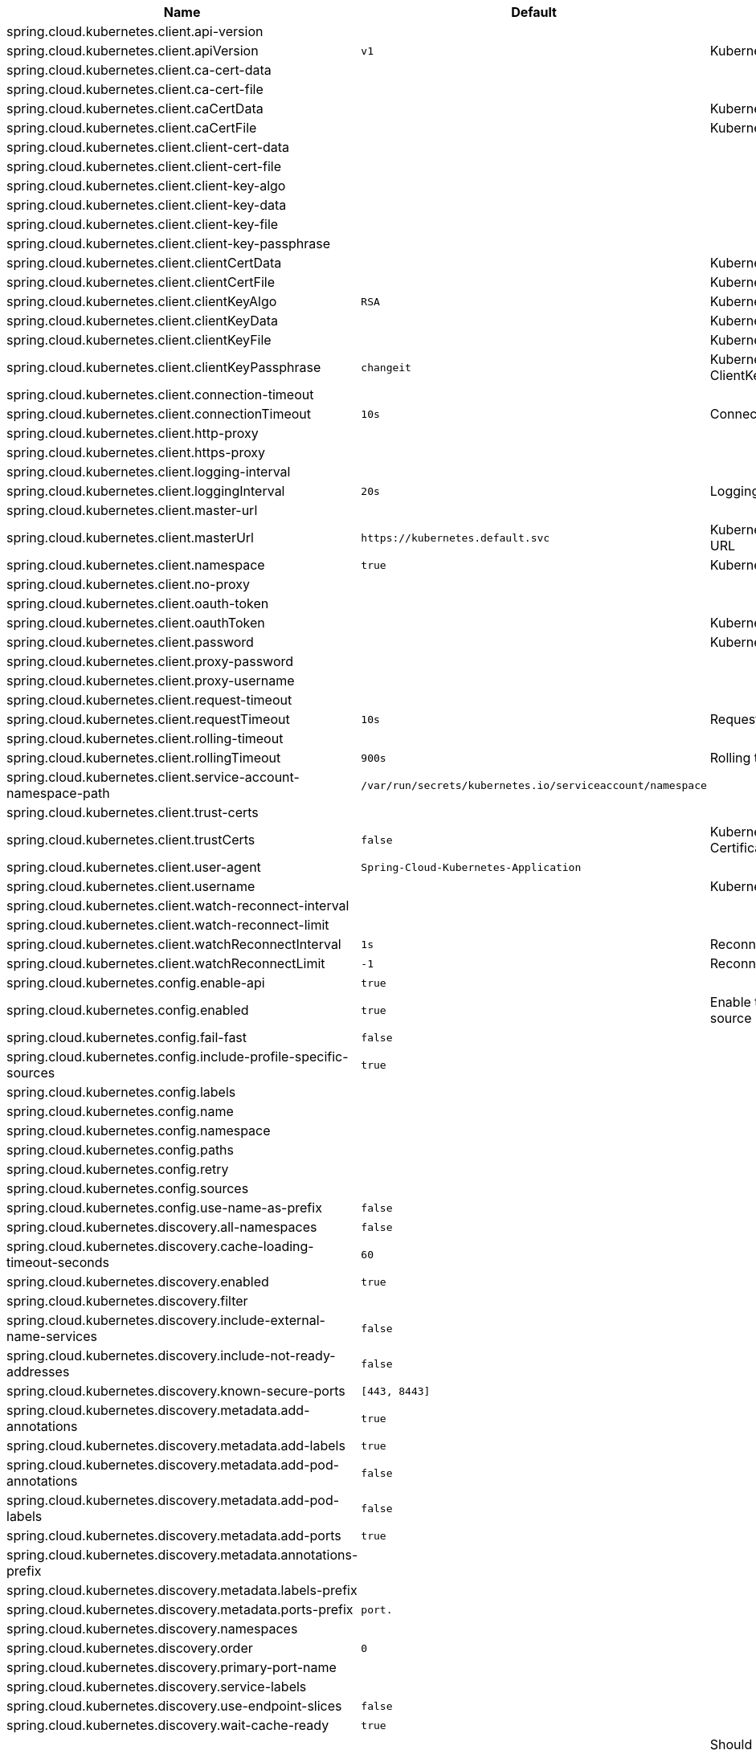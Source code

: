 |===
|Name | Default | Description

|spring.cloud.kubernetes.client.api-version |  | 
|spring.cloud.kubernetes.client.apiVersion | `+++v1+++` | Kubernetes API Version
|spring.cloud.kubernetes.client.ca-cert-data |  | 
|spring.cloud.kubernetes.client.ca-cert-file |  | 
|spring.cloud.kubernetes.client.caCertData |  | Kubernetes API CACertData
|spring.cloud.kubernetes.client.caCertFile |  | Kubernetes API CACertFile
|spring.cloud.kubernetes.client.client-cert-data |  | 
|spring.cloud.kubernetes.client.client-cert-file |  | 
|spring.cloud.kubernetes.client.client-key-algo |  | 
|spring.cloud.kubernetes.client.client-key-data |  | 
|spring.cloud.kubernetes.client.client-key-file |  | 
|spring.cloud.kubernetes.client.client-key-passphrase |  | 
|spring.cloud.kubernetes.client.clientCertData |  | Kubernetes API ClientCertData
|spring.cloud.kubernetes.client.clientCertFile |  | Kubernetes API ClientCertFile
|spring.cloud.kubernetes.client.clientKeyAlgo | `+++RSA+++` | Kubernetes API ClientKeyAlgo
|spring.cloud.kubernetes.client.clientKeyData |  | Kubernetes API ClientKeyData
|spring.cloud.kubernetes.client.clientKeyFile |  | Kubernetes API ClientKeyFile
|spring.cloud.kubernetes.client.clientKeyPassphrase | `+++changeit+++` | Kubernetes API ClientKeyPassphrase
|spring.cloud.kubernetes.client.connection-timeout |  | 
|spring.cloud.kubernetes.client.connectionTimeout | `+++10s+++` | Connection timeout
|spring.cloud.kubernetes.client.http-proxy |  | 
|spring.cloud.kubernetes.client.https-proxy |  | 
|spring.cloud.kubernetes.client.logging-interval |  | 
|spring.cloud.kubernetes.client.loggingInterval | `+++20s+++` | Logging interval
|spring.cloud.kubernetes.client.master-url |  | 
|spring.cloud.kubernetes.client.masterUrl | `+++https://kubernetes.default.svc+++` | Kubernetes API Master Node URL
|spring.cloud.kubernetes.client.namespace | `+++true+++` | Kubernetes Namespace
|spring.cloud.kubernetes.client.no-proxy |  | 
|spring.cloud.kubernetes.client.oauth-token |  | 
|spring.cloud.kubernetes.client.oauthToken |  | Kubernetes API Oauth Token
|spring.cloud.kubernetes.client.password |  | Kubernetes API Password
|spring.cloud.kubernetes.client.proxy-password |  | 
|spring.cloud.kubernetes.client.proxy-username |  | 
|spring.cloud.kubernetes.client.request-timeout |  | 
|spring.cloud.kubernetes.client.requestTimeout | `+++10s+++` | Request timeout
|spring.cloud.kubernetes.client.rolling-timeout |  | 
|spring.cloud.kubernetes.client.rollingTimeout | `+++900s+++` | Rolling timeout
|spring.cloud.kubernetes.client.service-account-namespace-path | `+++/var/run/secrets/kubernetes.io/serviceaccount/namespace+++` | 
|spring.cloud.kubernetes.client.trust-certs |  | 
|spring.cloud.kubernetes.client.trustCerts | `+++false+++` | Kubernetes API Trust Certificates
|spring.cloud.kubernetes.client.user-agent | `+++Spring-Cloud-Kubernetes-Application+++` | 
|spring.cloud.kubernetes.client.username |  | Kubernetes API Username
|spring.cloud.kubernetes.client.watch-reconnect-interval |  | 
|spring.cloud.kubernetes.client.watch-reconnect-limit |  | 
|spring.cloud.kubernetes.client.watchReconnectInterval | `+++1s+++` | Reconnect Interval
|spring.cloud.kubernetes.client.watchReconnectLimit | `+++-1+++` | Reconnect Interval limit retries
|spring.cloud.kubernetes.config.enable-api | `+++true+++` | 
|spring.cloud.kubernetes.config.enabled | `+++true+++` | Enable the ConfigMap property source locator.
|spring.cloud.kubernetes.config.fail-fast | `+++false+++` | 
|spring.cloud.kubernetes.config.include-profile-specific-sources | `+++true+++` | 
|spring.cloud.kubernetes.config.labels |  | 
|spring.cloud.kubernetes.config.name |  | 
|spring.cloud.kubernetes.config.namespace |  | 
|spring.cloud.kubernetes.config.paths |  | 
|spring.cloud.kubernetes.config.retry |  | 
|spring.cloud.kubernetes.config.sources |  | 
|spring.cloud.kubernetes.config.use-name-as-prefix | `+++false+++` | 
|spring.cloud.kubernetes.discovery.all-namespaces | `+++false+++` | 
|spring.cloud.kubernetes.discovery.cache-loading-timeout-seconds | `+++60+++` | 
|spring.cloud.kubernetes.discovery.enabled | `+++true+++` | 
|spring.cloud.kubernetes.discovery.filter |  | 
|spring.cloud.kubernetes.discovery.include-external-name-services | `+++false+++` | 
|spring.cloud.kubernetes.discovery.include-not-ready-addresses | `+++false+++` | 
|spring.cloud.kubernetes.discovery.known-secure-ports | `+++[443, 8443]+++` | 
|spring.cloud.kubernetes.discovery.metadata.add-annotations | `+++true+++` | 
|spring.cloud.kubernetes.discovery.metadata.add-labels | `+++true+++` | 
|spring.cloud.kubernetes.discovery.metadata.add-pod-annotations | `+++false+++` | 
|spring.cloud.kubernetes.discovery.metadata.add-pod-labels | `+++false+++` | 
|spring.cloud.kubernetes.discovery.metadata.add-ports | `+++true+++` | 
|spring.cloud.kubernetes.discovery.metadata.annotations-prefix |  | 
|spring.cloud.kubernetes.discovery.metadata.labels-prefix |  | 
|spring.cloud.kubernetes.discovery.metadata.ports-prefix | `+++port.+++` | 
|spring.cloud.kubernetes.discovery.namespaces |  | 
|spring.cloud.kubernetes.discovery.order | `+++0+++` | 
|spring.cloud.kubernetes.discovery.primary-port-name |  | 
|spring.cloud.kubernetes.discovery.service-labels |  | 
|spring.cloud.kubernetes.discovery.use-endpoint-slices | `+++false+++` | 
|spring.cloud.kubernetes.discovery.wait-cache-ready | `+++true+++` | 
|spring.cloud.kubernetes.leader.auto-startup | `+++true+++` | Should leader election be started automatically on startup. Default: true
|spring.cloud.kubernetes.leader.config-map-name | `+++leaders+++` | Kubernetes ConfigMap where leaders information will be stored. Default: leaders
|spring.cloud.kubernetes.leader.create-config-map | `+++true+++` | Enable/disable creating ConfigMap if it does not exist. Default: true
|spring.cloud.kubernetes.leader.enabled | `+++true+++` | Should leader election be enabled. Default: true
|spring.cloud.kubernetes.leader.leader-id-prefix | `+++leader.id.+++` | Leader id property prefix for the ConfigMap. Default: leader.id.
|spring.cloud.kubernetes.leader.namespace |  | Kubernetes namespace where the leaders ConfigMap and candidates are located.
|spring.cloud.kubernetes.leader.publish-failed-events | `+++false+++` | Enable/disable publishing events in case leadership acquisition fails. Default: false
|spring.cloud.kubernetes.leader.role |  | Role for which leadership this candidate will compete.
|spring.cloud.kubernetes.leader.update-period | `+++60000ms+++` | Leadership status check period. Default: 60s
|spring.cloud.kubernetes.loadbalancer.cluster-domain | `+++cluster.local+++` | cluster domain.
|spring.cloud.kubernetes.loadbalancer.enabled | `+++true+++` | Load balancer enabled,default true.
|spring.cloud.kubernetes.loadbalancer.mode |  | {@link KubernetesLoadBalancerMode} setting load balancer server list with ip of pod or service name. default value is POD.
|spring.cloud.kubernetes.loadbalancer.port-name | `+++http+++` | service port name.
|spring.cloud.kubernetes.reload.enable-reload-filtering | `+++false+++` | 
|spring.cloud.kubernetes.reload.enabled | `+++false+++` | 
|spring.cloud.kubernetes.reload.max-wait-for-restart | `+++2s+++` | 
|spring.cloud.kubernetes.reload.mode | `+++EVENT+++` | 
|spring.cloud.kubernetes.reload.monitoring-config-maps | `+++true+++` | 
|spring.cloud.kubernetes.reload.monitoring-secrets | `+++false+++` | 
|spring.cloud.kubernetes.reload.namespaces |  | 
|spring.cloud.kubernetes.reload.period | `+++15000ms+++` | 
|spring.cloud.kubernetes.reload.strategy | `+++REFRESH+++` | 
|spring.cloud.kubernetes.secrets.enable-api | `+++false+++` | 
|spring.cloud.kubernetes.secrets.enabled | `+++true+++` | Enable the Secrets property source locator.
|spring.cloud.kubernetes.secrets.fail-fast | `+++false+++` | 
|spring.cloud.kubernetes.secrets.include-profile-specific-sources | `+++true+++` | 
|spring.cloud.kubernetes.secrets.labels |  | 
|spring.cloud.kubernetes.secrets.name |  | 
|spring.cloud.kubernetes.secrets.namespace |  | 
|spring.cloud.kubernetes.secrets.paths |  | 
|spring.cloud.kubernetes.secrets.retry |  | 
|spring.cloud.kubernetes.secrets.sources |  | 
|spring.cloud.kubernetes.secrets.use-name-as-prefix | `+++false+++` | 

|===
